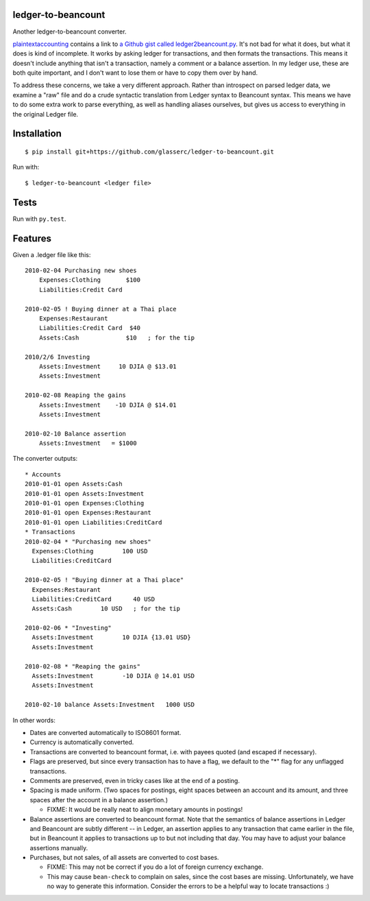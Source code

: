 =====================
 ledger-to-beancount
=====================

Another ledger-to-beancount converter.

`plaintextaccounting
<http://plaintextaccounting.org/#data-importconversion>`_ contains a
link to `a Github gist called ledger2beancount.py
<https://gist.github.com/travisdahlke/71152286b0a8826249fe>`_. It's
not bad for what it does, but what it does is kind of incomplete. It
works by asking ledger for transactions, and then formats the
transactions. This means it doesn't include anything that isn't a
transaction, namely a comment or a balance assertion. In my ledger
use, these are both quite important, and I don't want to lose them or
have to copy them over by hand.

To address these concerns, we take a very different approach. Rather
than introspect on parsed ledger data, we examine a "raw" file and do
a crude syntactic translation from Ledger syntax to Beancount
syntax. This means we have to do some extra work to parse everything,
as well as handling aliases ourselves, but gives us access to
everything in the original Ledger file.

==============
 Installation
==============

::

  $ pip install git+https://github.com/glasserc/ledger-to-beancount.git

Run with::

  $ ledger-to-beancount <ledger file>

=======
 Tests
=======

Run with ``py.test``.

==========
 Features
==========

Given a .ledger file like this::

  2010-02-04 Purchasing new shoes
      Expenses:Clothing       $100
      Liabilities:Credit Card

  2010-02-05 ! Buying dinner at a Thai place
      Expenses:Restaurant
      Liabilities:Credit Card  $40
      Assets:Cash             $10   ; for the tip

  2010/2/6 Investing
      Assets:Investment     10 DJIA @ $13.01
      Assets:Investment

  2010-02-08 Reaping the gains
      Assets:Investment    -10 DJIA @ $14.01
      Assets:Investment

  2010-02-10 Balance assertion
      Assets:Investment   = $1000

The converter outputs::

  * Accounts
  2010-01-01 open Assets:Cash
  2010-01-01 open Assets:Investment
  2010-01-01 open Expenses:Clothing
  2010-01-01 open Expenses:Restaurant
  2010-01-01 open Liabilities:CreditCard
  * Transactions
  2010-02-04 * "Purchasing new shoes"
    Expenses:Clothing        100 USD
    Liabilities:CreditCard

  2010-02-05 ! "Buying dinner at a Thai place"
    Expenses:Restaurant
    Liabilities:CreditCard      40 USD
    Assets:Cash        10 USD   ; for the tip

  2010-02-06 * "Investing"
    Assets:Investment        10 DJIA {13.01 USD}
    Assets:Investment

  2010-02-08 * "Reaping the gains"
    Assets:Investment        -10 DJIA @ 14.01 USD
    Assets:Investment

  2010-02-10 balance Assets:Investment   1000 USD

In other words:

- Dates are converted automatically to ISO8601 format.

- Currency is automatically converted.

- Transactions are converted to beancount format, i.e. with payees
  quoted (and escaped if necessary).

- Flags are preserved, but since every transaction has to have a flag,
  we default to the "*" flag for any unflagged transactions.

- Comments are preserved, even in tricky cases like at the end of a posting.

- Spacing is made uniform. (Two spaces for postings, eight spaces between an account and its amount, and three spaces after the account in a balance assertion.)

  - FIXME: It would be really neat to align monetary amounts in postings!

- Balance assertions are converted to beancount format. Note that the
  semantics of balance assertions in Ledger and Beancount are subtly
  different -- in Ledger, an assertion applies to any transaction that
  came earlier in the file, but in Beancount it applies to
  transactions up to but not including that day. You may have to
  adjust your balance assertions manually.

- Purchases, but not sales, of all assets are converted to cost bases.

  - FIXME: This may not be correct if you do a lot of foreign currency exchange.

  - This may cause ``bean-check`` to complain on sales, since the cost
    bases are missing. Unfortunately, we have no way to generate this
    information. Consider the errors to be a helpful way to locate transactions :)
